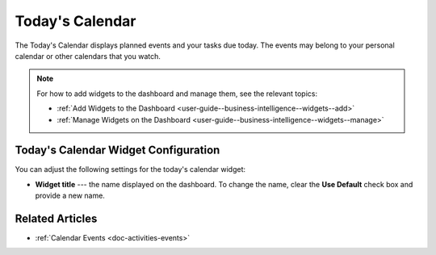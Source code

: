 .. _user-guide--business-intelligence--widgets--todays-calendar:

Today's Calendar
----------------

The Today's Calendar displays planned events and your tasks due today. The events may belong to your personal calendar or other calendars that you watch.

.. image:: /user_guide/img/widgets/calendar.png
   :alt: Today's calendar

.. note:: For how to add widgets to the dashboard and manage them, see the relevant topics:

      * :ref:`Add Widgets to the Dashboard <user-guide--business-intelligence--widgets--add>`
      * :ref:`Manage Widgets on the Dashboard <user-guide--business-intelligence--widgets--manage>`

Today's Calendar Widget Configuration
^^^^^^^^^^^^^^^^^^^^^^^^^^^^^^^^^^^^^

You can adjust the following settings for the today's calendar widget:

* **Widget title** --- the name displayed on the dashboard. To change the name, clear the **Use Default** check box and provide a new name.

.. image:: /user_guide/img/widgets/calendar_config.png
   :alt: Today's calendar widget configuration

Related Articles
^^^^^^^^^^^^^^^^

* :ref:`Calendar Events <doc-activities-events>`
